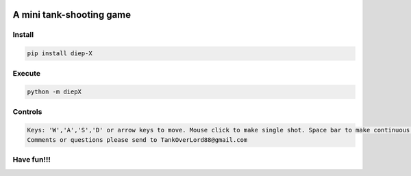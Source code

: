 .. -*- mode: rst -*-

|BuildTest|_ |PyPi|_ |License|_ |Downloads|_ |PythonVersion|_

.. |BuildTest| image:: https://travis-ci.com/tank-overlord/diep-X.svg?branch=master
.. _BuildTest: https://travis-ci.com/tank-overlord/diep-X

.. |PythonVersion| image:: https://img.shields.io/badge/python-3.6%20%7C%203.7%20%7C%203.8-blue
.. _PythonVersion: https://img.shields.io/badge/python-3.6%20%7C%203.7%20%7C%203.8-blue

.. |PyPi| image:: https://img.shields.io/pypi/v/diep-X
.. _PyPi: https://pypi.python.org/pypi/diep-X

.. |Downloads| image:: https://pepy.tech/badge/diep-X
.. _Downloads: https://pepy.tech/project/diep-X

.. |License| image:: https://img.shields.io/pypi/l/diep-X
.. _License: https://pypi.python.org/pypi/diep-X


=========================
A mini tank-shooting game
=========================

Install
-------

.. code-block::

   pip install diep-X


Execute
-------

.. code-block::

   python -m diepX   


Controls
--------

.. code-block::

   Keys: 'W','A','S','D' or arrow keys to move. Mouse click to make single shot. Space bar to make continuous shots.
   Comments or questions please send to TankOverLord88@gmail.com


Have fun!!!
-----------


|image_screenshot|
   

.. |image_screenshot| image:: https://github.com/tank-overlord/diep-X/raw/master/example/screenshot.png